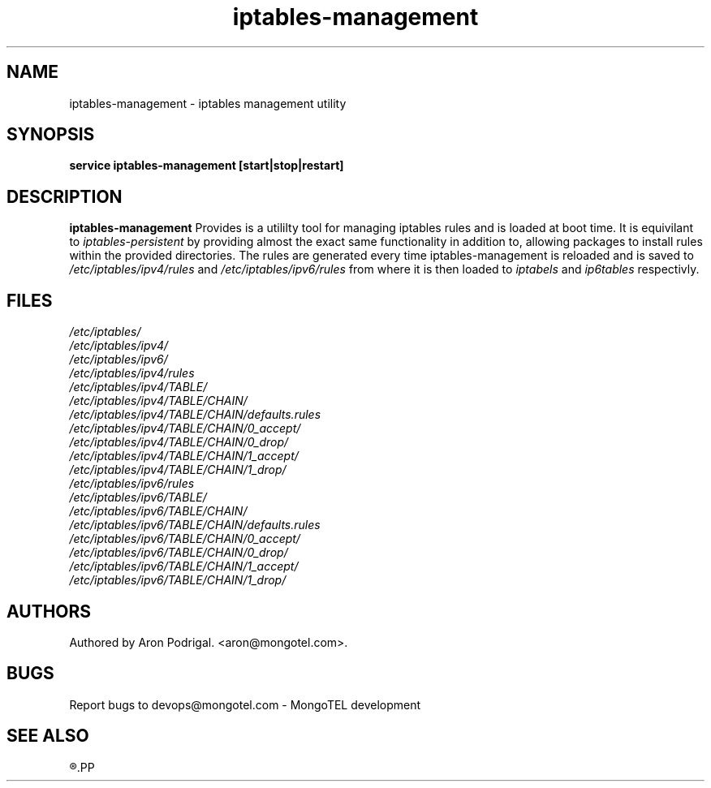 .\" $Id: iptables-management.8 5891 27.04.2015 12:53:09Z aron $
.TH iptables-management 8 27.04.2015 iptabels "iptables-management" 
.\" Process with
.\" groff -man -Tascii iptables-management.8 
.\"
.SH NAME
iptables-management \- iptables management utility

.SH SYNOPSIS
.B service iptables-management 
.BI [start|stop|restart]

.SH DESCRIPTION
.B iptables-management
Provides is a utililty tool for managing iptables rules and is loaded at boot time. It is equivilant to
.IB iptables-persistent
by providing almost the exact same functionality in addition to, allowing packages to install rules within the provided directories.
The rules are generated every time iptables-management is reloaded and is saved to
.I /etc/iptables/ipv4/rules
and
.I /etc/iptables/ipv6/rules
from where it is then loaded to
.I iptabels
and
.I ip6tables
respectivly.

.SH FILES
.PD 0
.I /etc/iptables/
.br
.IB /etc/iptables/ipv4/
.br
.IB /etc/iptables/ipv6/
.br
.IB /etc/iptables/ipv4/rules
.br
.IR /etc/iptables/ipv4/TABLE/
.br
.IB /etc/iptables/ipv4/TABLE/CHAIN/
.br
.IB /etc/iptables/ipv4/TABLE/CHAIN/defaults.rules
.br
.IB /etc/iptables/ipv4/TABLE/CHAIN/0_accept/
.br
.IB /etc/iptables/ipv4/TABLE/CHAIN/0_drop/
.br
.IB /etc/iptables/ipv4/TABLE/CHAIN/1_accept/
.br
.IB /etc/iptables/ipv4/TABLE/CHAIN/1_drop/
.br
.IB /etc/iptables/ipv6/rules
.br
.IR /etc/iptables/ipv6/TABLE/
.br
.IB /etc/iptables/ipv6/TABLE/CHAIN/
.br
.IB /etc/iptables/ipv6/TABLE/CHAIN/defaults.rules
.br
.IB /etc/iptables/ipv6/TABLE/CHAIN/0_accept/
.br
.IB /etc/iptables/ipv6/TABLE/CHAIN/0_drop/
.br
.IB /etc/iptables/ipv6/TABLE/CHAIN/1_accept/
.br
.IB /etc/iptables/ipv6/TABLE/CHAIN/1_drop/
.br

.SH AUTHORS
.PP
Authored by Aron Podrigal. <aron@mongotel.com>.

.SH BUGS
Report bugs to devops@mongotel.com - MongoTEL development

.SH SEE ALSO
.R iptables-management(5),\ iptables(8),\ ip6tables(8)
.PP
.nf 
